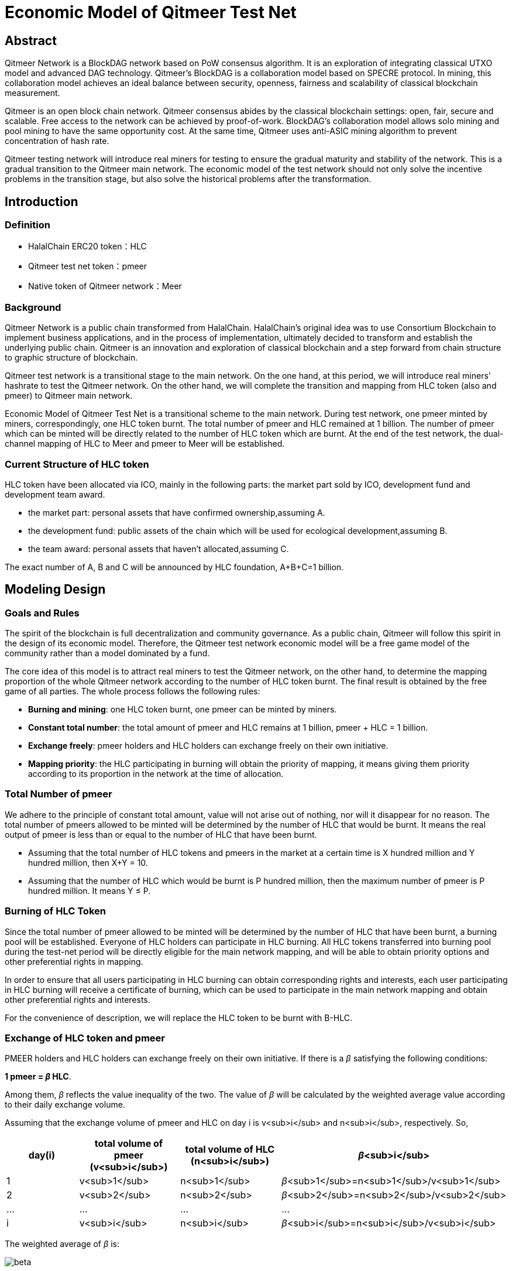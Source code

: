 
= Economic Model of Qitmeer Test Net

== Abstract

Qitmeer Network is a BlockDAG network based on PoW consensus algorithm. It is an exploration of integrating classical UTXO model and advanced DAG technology. Qitmeer's BlockDAG is a collaboration model based on SPECRE protocol. In mining, this collaboration model achieves an ideal balance between security, openness, fairness and scalability of classical blockchain measurement.

Qitmeer is an open block chain network. Qitmeer consensus abides by the classical blockchain settings: open, fair, secure and scalable. Free access to the network can be achieved by proof-of-work. BlockDAG's collaboration model allows solo mining and pool mining to have the same opportunity cost. At the same time, Qitmeer uses anti-ASIC mining algorithm to prevent concentration of hash rate.

Qitmeer testing network will introduce real miners for testing to ensure the gradual maturity and stability of the network. This is a gradual transition to the Qitmeer main network. The economic model of the test network should not only solve the incentive problems in the transition stage, but also solve the historical problems after the transformation.

== Introduction

=== Definition

* HalalChain ERC20 token：HLC
* Qitmeer test net token：pmeer
* Native token of Qitmeer network：Meer

=== Background

Qitmeer Network is a public chain transformed from HalalChain. HalalChain's original idea was to use Consortium Blockchain to implement business applications, and in the process of implementation, ultimately decided to transform and establish the underlying public chain. Qitmeer is an innovation and exploration of classical blockchain and a step forward from chain structure to graphic structure of blockchain.

Qitmeer test network is a transitional stage to the main network. On the one hand, at this period, we will introduce real miners' hashrate to test the Qitmeer network. On the other hand, we will complete the transition and mapping from HLC token (also and pmeer) to Qitmeer main network.

Economic Model of Qitmeer Test Net is a transitional scheme to the main network. During test network, one pmeer minted by miners, correspondingly, one HLC token burnt. The total number of pmeer and HLC remained at 1 billion. The number of pmeer which can be minted will be directly related to the number of HLC token which are burnt. At the end of the test network, the dual-channel mapping of HLC to Meer and pmeer to Meer will be established.

=== Current Structure of HLC token

HLC token have been allocated via ICO, mainly in the following parts: the market part sold by ICO, development fund and development team award.

* the market part: personal assets that have confirmed ownership,assuming A.

* the development fund: public assets of the chain which will be used for ecological development,assuming B.

* the team award: personal assets that haven’t allocated,assuming C.

The exact number of A, B and C will be announced by HLC foundation, A+B+C=1 billion.

== Modeling Design

=== Goals and Rules

The spirit of the blockchain is full decentralization and community governance. As a public chain, Qitmeer will follow this spirit in the design of its economic model. Therefore, the Qitmeer test network economic model will be a free game model of the community rather than a model dominated by a fund.

The core idea of this model is to attract real miners to test the Qitmeer network, on the other hand, to determine the mapping proportion of the whole Qitmeer network according to the number of HLC token burnt. The final result is obtained by the free game of all parties. The whole process follows the following rules:

* *Burning and mining*: one HLC token burnt, one pmeer can be minted by miners.

* *Constant total number*: the total amount of pmeer and HLC remains at 1 billion, pmeer + HLC = 1 billion.

* *Exchange freely*: pmeer holders and HLC holders can exchange freely on their own initiative.

* *Mapping priority*: the HLC participating in burning will obtain the priority of mapping, it means giving them priority according to its proportion in the network at the time of allocation.

=== Total Number of pmeer

We adhere to the principle of constant total amount, value will not arise out of nothing, nor will it disappear for no reason. The total number of pmeers allowed to be minted will be determined by the number of HLC that would be burnt. It means the real output of pmeer is less than or equal to the number of HLC that have been burnt.

* Assuming that the total number of HLC tokens and pmeers in the market at a certain time is X hundred million and Y hundred million, then X+Y = 10.

* Assuming that the number of HLC which would be burnt is P hundred million, then the maximum number of pmeer is P hundred million. It means Y ≤ P.

=== Burning of HLC Token

Since the total number of pmeer allowed to be minted will be determined by the number of HLC that have been burnt, a burning pool will be established. Everyone of HLC holders can participate in HLC burning. All HLC tokens transferred into burning pool during the test-net period will be directly eligible for the main network mapping, and will be able to obtain priority options and other preferential rights in mapping.

In order to ensure that all users participating in HLC burning can obtain corresponding rights and interests, each user participating in HLC burning will receive a certificate of burning, which can be used to participate in the main network mapping and obtain other preferential rights and interests.

For the convenience of description, we will replace the HLC token to be burnt with B-HLC.

=== Exchange of HLC token and pmeer

PMEER holders and HLC holders can exchange freely on their own initiative. If there is a _β_ satisfying the following conditions:

*1 pmeer = _β_ HLC*.

Among them, _β_ reflects the value inequality of the two. The value of _β_ will be calculated by the weighted average value according to their daily exchange volume.

Assuming that the exchange volume of pmeer and HLC on day i is v<sub>i</sub> and n<sub>i</sub>, respectively. So,

|===
|day(i) |total volume of pmeer (v<sub>i</sub>) |total volume of HLC (n<sub>i</sub>) |_β_<sub>i</sub>

|1 |v<sub>1</sub> |n<sub>1</sub> |_β_<sub>1</sub>=n<sub>1</sub>/v<sub>1</sub>
|2 |v<sub>2</sub> |n<sub>2</sub> |_β_<sub>2</sub>=n<sub>2</sub>/v<sub>2</sub>
|… |… |… |…
|i |v<sub>i</sub> |n<sub>i</sub> |_β_<sub>i</sub>=n<sub>i</sub>/v<sub>i</sub>
|===

The weighted average of _β_ is:

image:../image/testnet/beta.png[]

The _β_ reflects the value inequality of the two, which will ultimately be reflected in the difference of the mapping ratio of them.

=== Mapping Rules

* Determination of the mapping proportion (w) in the whole Qitmeer network

Assuming that the total number of meers is N hundred million, and the total number of meers that mapped to HLC, pmeer and B-HLC as a whole is N<sub>0</sub> hundred million. So *N<sub>0</sub> = w · N*. 

The number of B-HLC determines the quantity of pmeer that can be minted at the expense of liquidity, while HLC and pmeer have the potential to profit in the market. Therefore, the value of w is mainly determined by the number of the HLC token to be burnt (i.e. B-HLC), i.e. *w = P/10*.

image:../image/testnet/w.png[]

* Determination of mapping ratio (f)

Define mapping ratio f: The number of meers obtained when a single token mapping, i.e. *1 token = f meer*. 

The mapping proportion of HLC, pmeer and B-HLC (HLC to be burnt) in the main network is w, and the corresponding number of meers is N<sub>0</sub>. The P hundred million of HLC that burt will take the priority of P/10 share, and the remaining (1-P/10) share will be shared by HLC and pmeer.

*mapping ratio of B-HLC (f<sub>P</sub>)*:

image:../image/testnet/f_P.png[]

*mapping ratio of HLC (f<sub>X</sub>) and that of pmeer (f<sub>Y</sub>)*:

since 1 pmeer = _β_ HLC, so Y pmeer = _β_ Y HLC. Assuming that the mapping ratio of HLC token is f<sub>X</sub> and that of pmeer is f<sub>Y</sub>, then f<sub>Y</sub>=_β_ f<sub>X</sub>. Therefore:

image:../image/testnet/f_X0.png[]

since X = 10 - P, so:

image:../image/testnet/f_X.png[] 

In view of the principle of constant total amount, *the final value of Y is based on the maximum output of pmeer, that is Y = P*. Therefore, the final mapping ratio mainly depends on the P value. Namely： 

image:../image/testnet/f_X-final.png[]

----
and
----

image:../image/testnet/f_Y.png[]

=== Parameter Setting

* *Block time t*: A block time is the interval time that a new block generate. This will be the result of a comprehensive consideration.

In PoW, this value is statistical, the actual situation is sometimes large and sometimes small, in Bitcoin, the statistical expectation is 10 minutes. The determination of this value needs to take into account the block broadcast delay, which not only ensures the security of transaction confirmation, but also reduces the fork rate. In the current Internet environment, it takes about 10 seconds to broadcast to more than 90% of the nodes. At the same time, the value also guides the direction of difficulty adjustment. When the real block time (the average value of a period of time) is less than t, the difficulty will increase; otherwise, the difficulty will be reduced. 

Qitmeer adopts a hybrid consensus that combines SPECTRE and GHOSTDAG in order to achieve fast confirmation and high throughput. Compared with Bitcoin, the block time has been significantly reduced, and the throughput has also been significantly improved. In Qitmeer test network, the block time is tentatively set at 120 seconds.

* *Block reward r*: A block reward is the rate of growth of the token pool, representing the number of reward tokens a miner can obtain from a single block, and is of central interest.

On the surface, the property of block rewards is that they add to the total token supply. But more importantly, it ensures a long-term economic viability of network, which provides sufficient incentives for user adoption and participation of miners. In a new system, funding of network functions would mainly rely on the block rewards.

The block reward setting during Qitmeer test network is related to the amount of tokens planned to be issued and the duration of the plan.

Assuming that the block rate is 120s of each block, and block reward r=400 tokens, then the total output of tokens in one year will be 1.0512 hundred million. It would be 1 million 288 thousand in one day.

* *Difficulty of mining*: The process of PoW mining is actually a random hash collision process, looking for a solution less than the target hash value. The probability of finding a solution that satisfies the condition is the difficulty of mining. This difficulty value will be adjusted automatically according to certain rules with the change of hashrate to ensure the stability of block time.

The initial difficulty of test net mining is based on the participation of ordinary computer, which can be adjusted automatically with the increase of hashrate.

=== Termination Conditions of Test Network

With the steady running of Qitmeer test network, when some of the following conditions are met, the test network will be terminated and Qitmeer main network will be started. At that time, the Foundation will announce the specific end time.

* Time Indicators: The maximum running time of the test network is not more than 18 months, and the corresponding block height is about 388800. This indicator does not exclude adjustment according to actual situation.

* Total Amount Index: Since the total amount of pmeer generated during the test network is determined by the number of HLCs which would be burnt (that is, the number of B-HLCs), the termination condition will be triggered if the actual production of pmeer reaches the upper limit of the number of B-HLCs ahead of the time.

* Development Progress of Main Network: If the development of Qitmeer main network is successful, the network and ecological development are healthy and stable for a long time, the foundation may announce the termination of test network as appropriate according to the actual situation.

